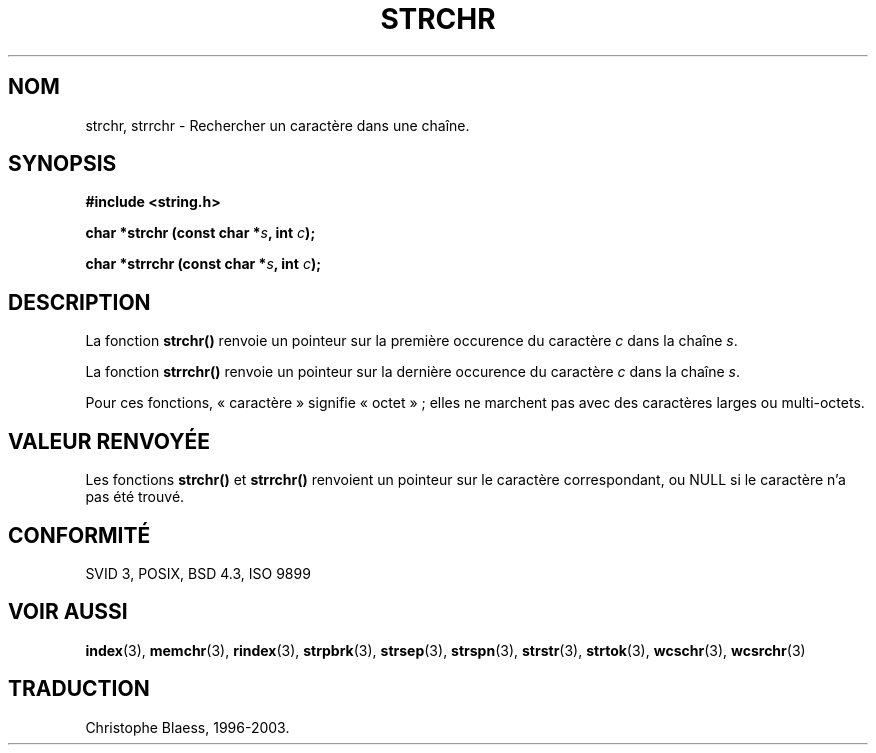 .\" Copyright 1993 David Metcalfe (david@prism.demon.co.uk)
.\"
.\" Permission is granted to make and distribute verbatim copies of this
.\" manual provided the copyright notice and this permission notice are
.\" preserved on all copies.
.\"
.\" Permission is granted to copy and distribute modified versions of this
.\" manual under the conditions for verbatim copying, provided that the
.\" entire resulting derived work is distributed under the terms of a
.\" permission notice identical to this one
.\"
.\" Since the Linux kernel and libraries are constantly changing, this
.\" manual page may be incorrect or out-of-date.  The author(s) assume no
.\" responsibility for errors or omissions, or for damages resulting from
.\" the use of the information contained herein.  The author(s) may not
.\" have taken the same level of care in the production of this manual,
.\" which is licensed free of charge, as they might when working
.\" professionally.
.\"
.\" Formatted or processed versions of this manual, if unaccompanied by
.\" the source, must acknowledge the copyright and authors of this work.
.\"
.\" References consulted:
.\"     Linux libc source code
.\"     Lewine's _POSIX Programmer's Guide_ (O'Reilly & Associates, 1991)
.\"     386BSD man pages
.\" Modified Mon Apr 12 12:51:24 1993, David Metcalfe
.\"
.\" Traduction 09/11/1996 par Christophe Blaess (ccb@club-internet.fr)
.\" Màj 26/01/2002 LDP-1.47
.\" Màj 21/07/2003 LDP-1.56
.\" Màj 04/07/2005 LDP-1.61
.\"
.TH STRCHR 3 "21 juillet 2003" LDP "Manuel du programmeur Linux"
.SH NOM
strchr, strrchr \- Rechercher un caractère dans une chaîne.
.SH SYNOPSIS
.nf
.B #include <string.h>
.sp
.BI "char *strchr (const char *" s ", int " c );
.sp
.BI "char *strrchr (const char *" s ", int " c );
.fi
.SH DESCRIPTION
La fonction \fBstrchr()\fP renvoie un pointeur sur la première occurence
du caractère \fIc\fP dans la chaîne \fIs\fP.
.PP
La fonction \fBstrrchr()\fP renvoie un pointeur sur la dernière occurence
du caractère \fIc\fP dans la chaîne \fIs\fP.
.PP
Pour ces fonctions, «\ caractère\ » signifie «\ octet\ »\ ; elles ne marchent pas
avec des caractères larges ou multi-octets.
.SH "VALEUR RENVOYÉE"
Les fonctions \fBstrchr()\fP et \fBstrrchr()\fP renvoient un pointeur
sur le caractère correspondant, ou NULL si le caractère n'a pas été trouvé.
.SH "CONFORMITÉ"
SVID 3, POSIX, BSD 4.3, ISO 9899
.SH "VOIR AUSSI"
.BR index (3),
.BR memchr (3),
.BR rindex (3),
.BR strpbrk (3),
.BR strsep (3),
.BR strspn (3),
.BR strstr (3),
.BR strtok (3),
.BR wcschr (3),
.BR wcsrchr (3)
.SH TRADUCTION
Christophe Blaess, 1996-2003.
